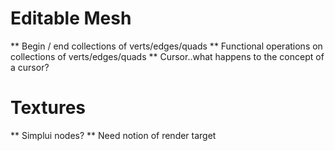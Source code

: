 
* Editable Mesh
 ** Begin / end collections of verts/edges/quads
 ** Functional operations on collections of verts/edges/quads
 ** Cursor..what happens to the concept of a cursor?

* Textures
 ** Simplui nodes?
 ** Need notion of render target
